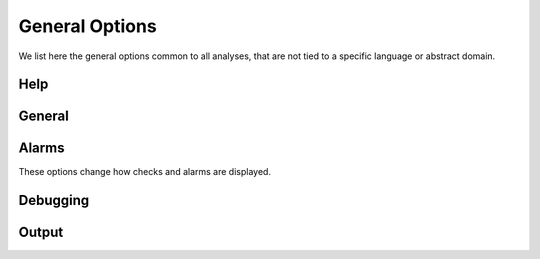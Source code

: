 .. _general-options:


General Options
===============

We list here the general options common to all analyses, that are not tied to a specific language or abstract domain.


Help
----

.. program:: Help

.. option:: --help, -help, -h

   Display the list of options.

   Without a configuration, the list of all options for all known domains and languages is shown.
   With a configuration, only the options for the enabled domains and language are listed.
   The ``-format json`` option influences the output (useful for front ends).

.. option:: -list (domains | checks | hooks)

   List the domains, checks performed, or hooks available.

   If a configuration is specified, only the domains and checks relevant to the configuration are shown.
   Note that, even if reporting of a specific alarm is disabled by a command-line option (or unless a command-line option is specified), the corresponding check *will* still be listed with ``-list checks``.
   This is because checks are associated to domains that are able to report them, and the list depends only on the list of domains, i.e., the chosen configuration.

   The ``-format json`` option influences the output (useful for front ends).



General
-------

.. program:: General

.. option:: -v

   Show the version of Mopsa.

.. option:: -config <file>

   Path to the :ref:`configuration <confs>` file to use for the analysis.

   The configuration file specifies the analyzed language, the set of domains used, and their relationships.
   It is written in a :ref:`JSON format <json-confs>`.
   Configuration files are stored in the :mopsa:`share/mopsa/configs/` directory and organized by language.

.. option:: -hook <hook>

   Activate a hook.

   Use ``-list hooks`` to list the available hooks.
   See also a list of :ref:`useful hooks <hooks>` and their options.

.. option:: -share-dir <directory>

   Specify the path to the directory containing the shared files, including configuration files and stub files.

   Configuration files are searched in ``<directory>/configs/``.
   Stub files are searched in ``<directory>/stubs/c/`` for C and ``<directory>/stubs/python/`` for Python.
   The ``mopsa`` script sets this path to ``../share/mopsa`` relative to the Mopsa binary (``mopsa.exe``).
   This default choice is consistent with both using Mopsa after installation and using Mopsa within the source tree without installation.
   Using ``-share-dir`` is mandatory when using the ``mopsa.bin`` binary directly.
   When using wrappers (such as ``mopsa``, ``mopsa-c``, etc.), it can be used to override the default choice.


.. option:: -cache <int>

   (Internal option).
   Set the size of the cache used during analysis (default: ``5``).

   Mopsa uses a cache internally to avoid redundant computations of post-conditions and evaluations.

.. option:: -clean-cur-only

   (Internal option).
   Flag to apply cleaners on the current environment only.


Alarms
------

These options change how checks and alarms are displayed.

.. program:: Alarm

.. option:: -show-callstacks

   Display the call stacks when reporting alarms in text format.

.. option:: -show-safe-checks

   Also show safe checks when reporting alarms in text format, in addition to failed checks.

   
Debugging
---------

.. program:: Debug

.. option:: -debug <c1>,<c2>,...,<cn>

   Enable some debug channels (default: ``print``).

   Debug information in Mopsa are organized into *channels*, which generally correspond to an abstract domain or an OCaml module.
   Channels can be enabled selectively.
   Use ``_`` as a wildcard to enable all channels.
   The ``print`` channel (enabled by default if no ``-debug`` option is specified) prints the effect of ``_mopsa_print`` directives inserted in the C source to show the abstract value of some variables.
   Other channels are generally only useful for debugging Mopsa.

.. option:: -engine (automatic | interactive | dap)

   Select the interaction mode with the analysis (default: ``automatic``).

   By default, the analysis is carried fully automatically, without user intervention, but alternate interaction modes are possible:

   - The ``interactive`` mode provides a gdb-like shell to run the analysis step by step, inspect the abstract state, place breakpoints, etc.
     It is described in more details in :ref:`this section <interactive>`.

   - The ``dap`` mode is a *work in progress* to support the `Debug Adapter Protocol <https://microsoft.github.io/debug-adapter-protocol/>`_, used notably in `Visual Code Studio <https://code.visualstudio.com/>`_.


Output
------

.. program:: Output

.. option:: -no-color

   Disable color in text output.

   By default, the analyzer uses ANSI codes to show colors, unless a *dumb* terminal is detected (``TERM`` set to ``dumb``) or this option is used.

.. option:: -no-warning

   Disable warning messages.

.. option:: -format (text | json)

   Select the output format (default: ``text``).

   The JSON output is particularly useful for post-processing by a UI or script (e.g. :ref:`mopsa-diff <mopsa-diff>`).
   This option influences the output of an analysis as well as the output of the ``-help`` and ``-list`` commands.

.. option:: -output <file>

   Redirect the output to a file.

   When redirecting the text output to a file for future processing, the ``-no-color`` option can be useful.

.. option:: -silent

   Always return a zero code, even if alarms are detected  (default: unset).

   If this option is not specified, a return code of 1 is used to denote the presence of alarms.

.. option:: -lflow

   Print the full abstract state at the end of the analysis (default: unset).

   The abstract state when ``main`` returns is displayed as if the ``_mopsa_print()`` primitive was called.
